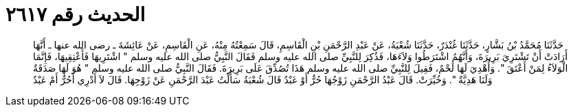 
= الحديث رقم ٢٦١٧

[quote.hadith]
حَدَّثَنَا مُحَمَّدُ بْنُ بَشَّارٍ، حَدَّثَنَا غُنْدَرٌ، حَدَّثَنَا شُعْبَةُ، عَنْ عَبْدِ الرَّحْمَنِ بْنِ الْقَاسِمِ، قَالَ سَمِعْتُهُ مِنْهُ، عَنِ الْقَاسِمِ، عَنْ عَائِشَةَ ـ رضى الله عنها ـ أَنَّهَا أَرَادَتْ أَنْ تَشْتَرِيَ بَرِيرَةَ، وَأَنَّهُمُ اشْتَرَطُوا وَلاَءَهَا، فَذُكِرَ لِلنَّبِيِّ صلى الله عليه وسلم فَقَالَ النَّبِيُّ صلى الله عليه وسلم ‏"‏ اشْتَرِيهَا فَأَعْتِقِيهَا، فَإِنَّمَا الْوَلاَءُ لِمَنْ أَعْتَقَ ‏"‏‏.‏ وَأُهْدِيَ لَهَا لَحْمٌ، فَقِيلَ لِلنَّبِيِّ صلى الله عليه وسلم هَذَا تُصُدِّقَ عَلَى بَرِيرَةَ‏.‏ فَقَالَ النَّبِيُّ صلى الله عليه وسلم ‏"‏ هُوَ لَهَا صَدَقَةٌ وَلَنَا هَدِيَّةٌ ‏"‏‏.‏ وَخُيِّرَتْ‏.‏ قَالَ عَبْدُ الرَّحْمَنِ زَوْجُهَا حُرٌّ أَوْ عَبْدٌ قَالَ شُعْبَةُ سَأَلْتُ عَبْدَ الرَّحْمَنِ عَنْ زَوْجِهَا‏.‏ قَالَ لاَ أَدْرِي أَحُرٌّ أَمْ عَبْدٌ